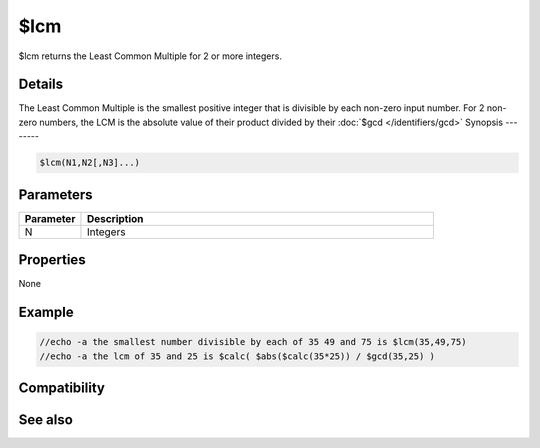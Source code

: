 $lcm
====

$lcm returns the Least Common Multiple for 2 or more integers.

Details
-------

The Least Common Multiple is the smallest positive integer that is divisible by each non-zero input number. For 2 non-zero numbers, the LCM is the absolute value of their product divided by their :doc:`$gcd </identifiers/gcd>`
Synopsis
--------

.. code:: text

    $lcm(N1,N2[,N3]...)

Parameters
----------

.. list-table::
    :widths: 15 85
    :header-rows: 1

    * - Parameter
      - Description
    * - N
      - Integers 
Properties
----------

None

Example
-------

.. code:: text

    //echo -a the smallest number divisible by each of 35 49 and 75 is $lcm(35,49,75)
    //echo -a the lcm of 35 and 25 is $calc( $abs($calc(35*25)) / $gcd(35,25) )

Compatibility
-------------

.. compatibility:: 7.72

See also
--------

.. hlist::
    :columns: 4

    * :doc:`$gcd </identifiers/gcd>`
